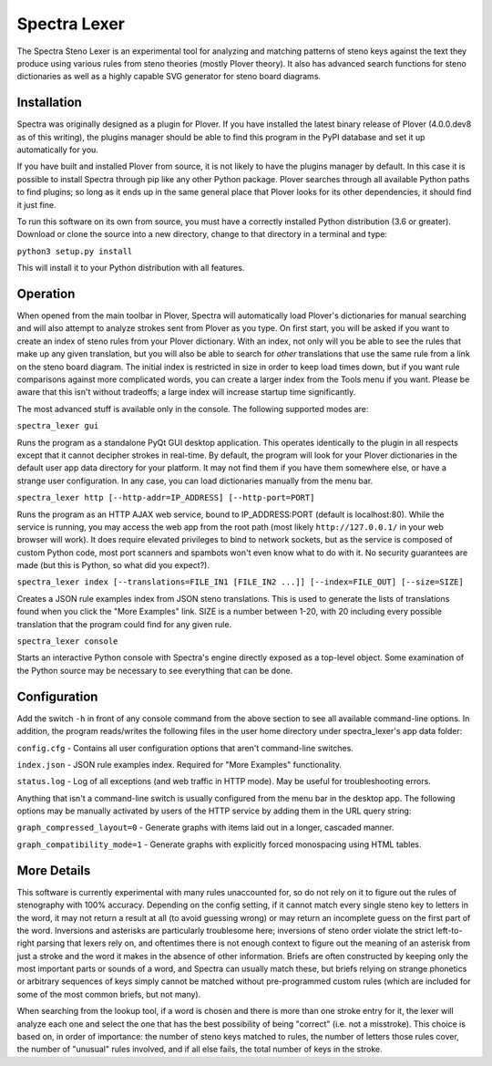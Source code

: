 Spectra Lexer
=============

The Spectra Steno Lexer is an experimental tool for analyzing and matching patterns of steno keys against the text they produce using various rules from steno theories (mostly Plover theory). It also has advanced search functions for steno dictionaries as well as a highly capable SVG generator for steno board diagrams.

|Screenshot 1|

|Screenshot 2|

|Screenshot 3|

|Screenshot 4|

|Board Modes|

Installation
------------

Spectra was originally designed as a plugin for Plover. If you have installed the latest binary release of Plover (4.0.0.dev8 as of this writing), the plugins manager should be able to find this program in the PyPI database and set it up automatically for you.

If you have built and installed Plover from source, it is not likely to have the plugins manager by default. In this case it is possible to install Spectra through pip like any other Python package. Plover searches through all available Python paths to find plugins; so long as it ends up in the same general place that Plover looks for its other dependencies, it should find it just fine.

To run this software on its own from source, you must have a correctly installed Python distribution (3.6 or greater). Download or clone the source into a new directory, change to that directory in a terminal and type:

``python3 setup.py install``

This will install it to your Python distribution with all features.


Operation
---------

When opened from the main toolbar in Plover, Spectra will automatically load Plover's dictionaries for manual searching and will also attempt to analyze strokes sent from Plover as you type. On first start, you will be asked if you want to create an index of steno rules from your Plover dictionary. With an index, not only will you be able to see the rules that make up any given translation, but you will also be able to search for *other* translations that use the same rule from a link on the steno board diagram. The initial index is restricted in size in order to keep load times down, but if you want rule comparisons against more complicated words, you can create a larger index from the Tools menu if you want. Please be aware that this isn't without tradeoffs; a large index will increase startup time significantly.

The most advanced stuff is available only in the console. The following supported modes are:

``spectra_lexer gui``

Runs the program as a standalone PyQt GUI desktop application. This operates identically to the plugin in all respects except that it cannot decipher strokes in real-time. By default, the program will look for your Plover dictionaries in the default user app data directory for your platform. It may not find them if you have them somewhere else, or have a strange user configuration. In any case, you can load dictionaries manually from the menu bar.

``spectra_lexer http [--http-addr=IP_ADDRESS] [--http-port=PORT]``

Runs the program as an HTTP AJAX web service, bound to IP_ADDRESS:PORT (default is localhost:80). While the service is running, you may access the web app from the root path (most likely ``http://127.0.0.1/`` in your web browser will work). It does require elevated privileges to bind to network sockets, but as the service is composed of custom Python code, most port scanners and spambots won't even know what to do with it. No security guarantees are made (but this is Python, so what did you expect?).

``spectra_lexer index [--translations=FILE_IN1 [FILE_IN2 ...]] [--index=FILE_OUT] [--size=SIZE]``

Creates a JSON rule examples index from JSON steno translations. This is used to generate the lists of translations found when you click the "More Examples" link. SIZE is a number between 1-20, with 20 including every possible translation that the program could find for any given rule.

``spectra_lexer console``

Starts an interactive Python console with Spectra's engine directly exposed as a top-level object. Some examination of the Python source may be necessary to see everything that can be done.


Configuration
-------------

Add the switch ``-h`` in front of any console command from the above section to see all available command-line options. In addition, the program reads/writes the following files in the user home directory under spectra_lexer's app data folder:

``config.cfg`` - Contains all user configuration options that aren't command-line switches.

``index.json`` - JSON rule examples index. Required for "More Examples" functionality.

``status.log`` - Log of all exceptions (and web traffic in HTTP mode). May be useful for troubleshooting errors.

Anything that isn't a command-line switch is usually configured from the menu bar in the desktop app. The following options may be manually activated by users of the HTTP service by adding them in the URL query string:

``graph_compressed_layout=0`` - Generate graphs with items laid out in a longer, cascaded manner.

``graph_compatibility_mode=1`` - Generate graphs with explicitly forced monospacing using HTML tables.


More Details
------------

This software is currently experimental with many rules unaccounted for, so do not rely on it to figure out the rules of stenography with 100% accuracy. Depending on the config setting, if it cannot match every single steno key to letters in the word, it may not return a result at all (to avoid guessing wrong) or may return an incomplete guess on the first part of the word. Inversions and asterisks are particularly troublesome here; inversions of steno order violate the strict left-to-right parsing that lexers rely on, and oftentimes there is not enough context to figure out the meaning of an asterisk from just a stroke and the word it makes in the absence of other information. Briefs are often constructed by keeping only the most important parts or sounds of a word, and Spectra can usually match these, but briefs relying on strange phonetics or arbitrary sequences of keys simply cannot be matched without pre-programmed custom rules (which are included for some of the most common briefs, but not many).

When searching from the lookup tool, if a word is chosen and there is more than one stroke entry for it, the lexer will analyze each one and select the one that has the best possibility of being "correct" (i.e. not a misstroke). This choice is based on, in order of importance: the number of steno keys matched to rules, the number of letters those rules cover, the number of "unusual" rules involved, and if all else fails, the total number of keys in the stroke.

.. |Screenshot 1| image:: https://raw.githubusercontent.com/fourshade/spectra_lexer/master/doc/screenshot1.png
.. |Screenshot 2| image:: https://raw.githubusercontent.com/fourshade/spectra_lexer/master/doc/screenshot2.png
.. |Screenshot 3| image:: https://raw.githubusercontent.com/fourshade/spectra_lexer/master/doc/screenshot3.png
.. |Screenshot 4| image:: https://raw.githubusercontent.com/fourshade/spectra_lexer/master/doc/screenshot4.png
.. |Board Modes| image:: https://raw.githubusercontent.com/fourshade/spectra_lexer/master/doc/boardmodes.png
